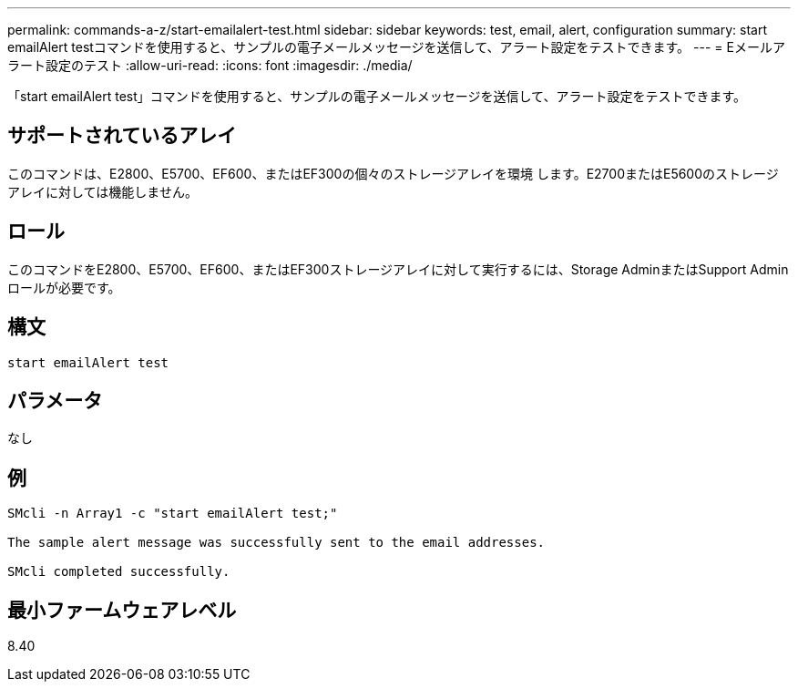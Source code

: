 ---
permalink: commands-a-z/start-emailalert-test.html 
sidebar: sidebar 
keywords: test, email, alert, configuration 
summary: start emailAlert testコマンドを使用すると、サンプルの電子メールメッセージを送信して、アラート設定をテストできます。 
---
= Eメールアラート設定のテスト
:allow-uri-read: 
:icons: font
:imagesdir: ./media/


[role="lead"]
「start emailAlert test」コマンドを使用すると、サンプルの電子メールメッセージを送信して、アラート設定をテストできます。



== サポートされているアレイ

このコマンドは、E2800、E5700、EF600、またはEF300の個々のストレージアレイを環境 します。E2700またはE5600のストレージアレイに対しては機能しません。



== ロール

このコマンドをE2800、E5700、EF600、またはEF300ストレージアレイに対して実行するには、Storage AdminまたはSupport Adminロールが必要です。



== 構文

[listing]
----

start emailAlert test
----


== パラメータ

なし



== 例

[listing]
----

SMcli -n Array1 -c "start emailAlert test;"

The sample alert message was successfully sent to the email addresses.

SMcli completed successfully.
----


== 最小ファームウェアレベル

8.40
